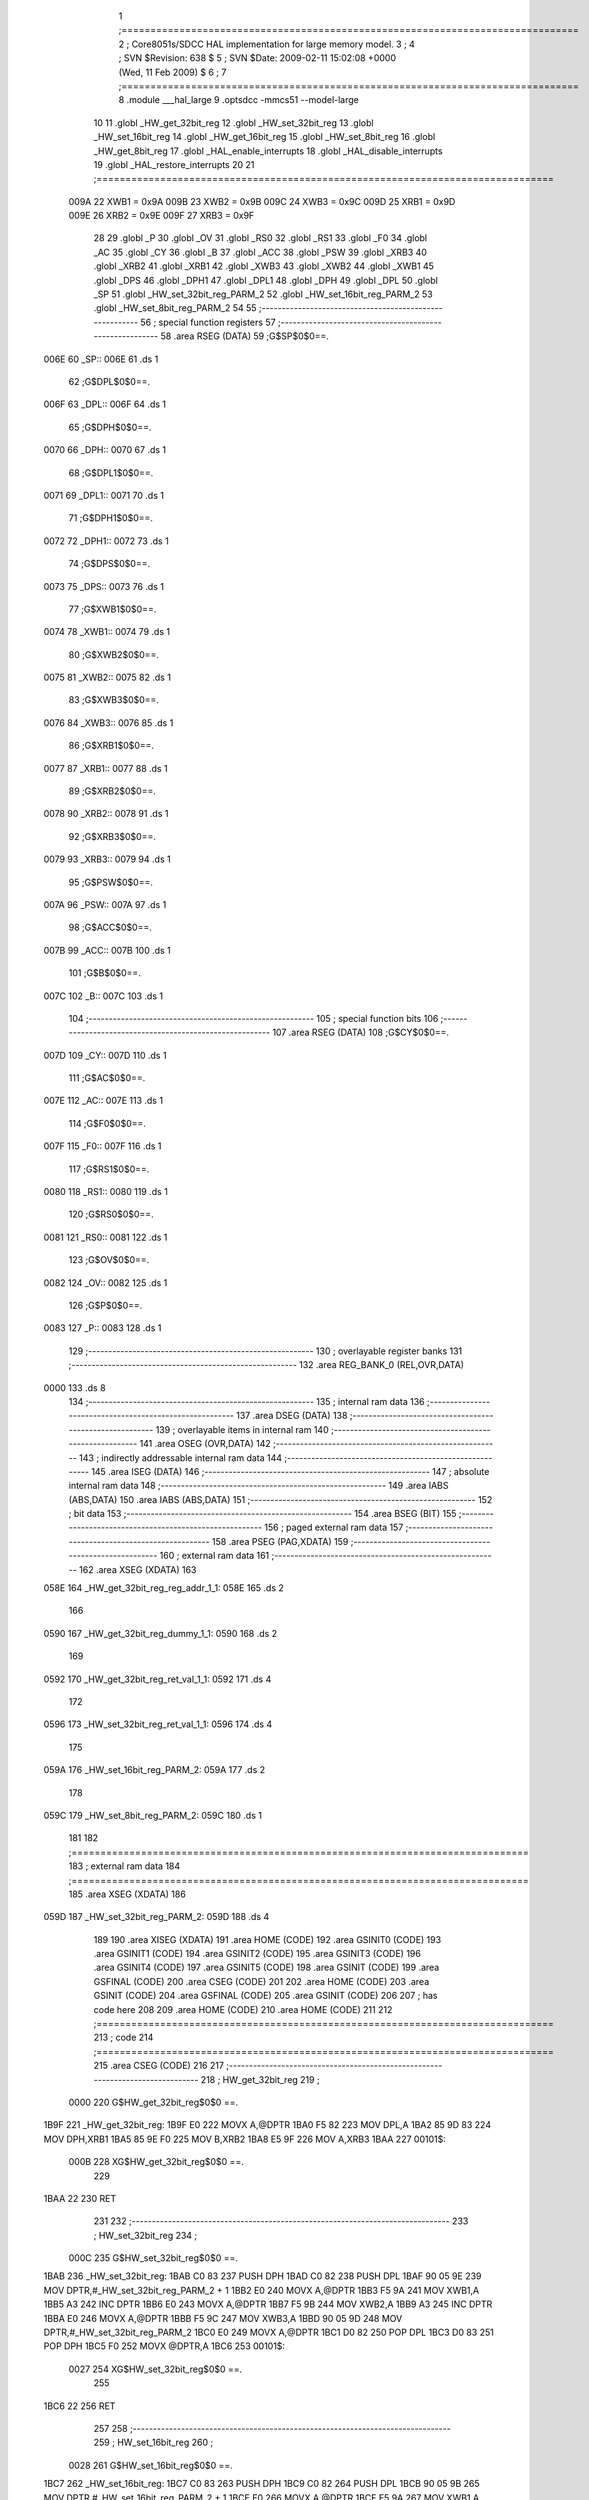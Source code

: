                               1 ;===============================================================================
                              2 ; Core8051s/SDCC HAL implementation for large memory model.
                              3 ;
                              4 ; SVN $Revision: 638 $
                              5 ; SVN $Date: 2009-02-11 15:02:08 +0000 (Wed, 11 Feb 2009) $
                              6 ;
                              7 ;===============================================================================
                              8 	.module ___hal_large
                              9 	.optsdcc -mmcs51 --model-large
                             10 	
                             11 	.globl _HW_get_32bit_reg
                             12 	.globl _HW_set_32bit_reg
                             13     .globl _HW_set_16bit_reg
                             14     .globl _HW_get_16bit_reg
                             15     .globl _HW_set_8bit_reg
                             16 	.globl _HW_get_8bit_reg
                             17 	.globl _HAL_enable_interrupts
                             18 	.globl _HAL_disable_interrupts
                             19 	.globl _HAL_restore_interrupts
                             20 	
                             21 ;===============================================================================
                    009A     22 	XWB1 = 0x9A
                    009B     23 	XWB2 = 0x9B
                    009C     24 	XWB3 = 0x9C	
                    009D     25 	XRB1 = 0x9D
                    009E     26 	XRB2 = 0x9E
                    009F     27 	XRB3 = 0x9F
                             28 
                             29 	.globl _P
                             30 	.globl _OV
                             31 	.globl _RS0
                             32 	.globl _RS1
                             33 	.globl _F0
                             34 	.globl _AC
                             35 	.globl _CY
                             36 	.globl _B
                             37 	.globl _ACC
                             38 	.globl _PSW
                             39 	.globl _XRB3
                             40 	.globl _XRB2
                             41 	.globl _XRB1
                             42 	.globl _XWB3
                             43 	.globl _XWB2
                             44 	.globl _XWB1
                             45 	.globl _DPS
                             46 	.globl _DPH1
                             47 	.globl _DPL1
                             48 	.globl _DPH
                             49 	.globl _DPL
                             50 	.globl _SP
                             51 	.globl _HW_set_32bit_reg_PARM_2
                             52 	.globl _HW_set_16bit_reg_PARM_2
                             53 	.globl _HW_set_8bit_reg_PARM_2
                             54 	
                             55 ;--------------------------------------------------------
                             56 ; special function registers
                             57 ;--------------------------------------------------------
                             58 	.area RSEG    (DATA)
                             59 ;G$SP$0$0==.
   006E                      60 _SP::
   006E                      61 	.ds 1
                             62 ;G$DPL$0$0==.
   006F                      63 _DPL::
   006F                      64 	.ds 1
                             65 ;G$DPH$0$0==.
   0070                      66 _DPH::
   0070                      67 	.ds 1
                             68 ;G$DPL1$0$0==.
   0071                      69 _DPL1::
   0071                      70 	.ds 1
                             71 ;G$DPH1$0$0==.
   0072                      72 _DPH1::
   0072                      73 	.ds 1
                             74 ;G$DPS$0$0==.
   0073                      75 _DPS::
   0073                      76 	.ds 1
                             77 ;G$XWB1$0$0==.
   0074                      78 _XWB1::
   0074                      79 	.ds 1
                             80 ;G$XWB2$0$0==.
   0075                      81 _XWB2::
   0075                      82 	.ds 1
                             83 ;G$XWB3$0$0==.
   0076                      84 _XWB3::
   0076                      85 	.ds 1
                             86 ;G$XRB1$0$0==.
   0077                      87 _XRB1::
   0077                      88 	.ds 1
                             89 ;G$XRB2$0$0==.
   0078                      90 _XRB2::
   0078                      91 	.ds 1
                             92 ;G$XRB3$0$0==.
   0079                      93 _XRB3::
   0079                      94 	.ds 1
                             95 ;G$PSW$0$0==.
   007A                      96 _PSW::
   007A                      97 	.ds 1
                             98 ;G$ACC$0$0==.
   007B                      99 _ACC::
   007B                     100 	.ds 1
                            101 ;G$B$0$0==.
   007C                     102 _B::
   007C                     103 	.ds 1
                            104 ;--------------------------------------------------------
                            105 ; special function bits
                            106 ;--------------------------------------------------------
                            107 	.area RSEG    (DATA)
                            108 ;G$CY$0$0==.
   007D                     109 _CY::
   007D                     110 	.ds 1
                            111 ;G$AC$0$0==.
   007E                     112 _AC::
   007E                     113 	.ds 1
                            114 ;G$F0$0$0==.
   007F                     115 _F0::
   007F                     116 	.ds 1
                            117 ;G$RS1$0$0==.
   0080                     118 _RS1::
   0080                     119 	.ds 1
                            120 ;G$RS0$0$0==.
   0081                     121 _RS0::
   0081                     122 	.ds 1
                            123 ;G$OV$0$0==.
   0082                     124 _OV::
   0082                     125 	.ds 1
                            126 ;G$P$0$0==.
   0083                     127 _P::
   0083                     128 	.ds 1
                            129 ;--------------------------------------------------------
                            130 ; overlayable register banks
                            131 ;--------------------------------------------------------
                            132 	.area REG_BANK_0	(REL,OVR,DATA)
   0000                     133 	.ds 8
                            134 ;--------------------------------------------------------
                            135 ; internal ram data
                            136 ;--------------------------------------------------------
                            137 	.area DSEG    (DATA)
                            138 ;--------------------------------------------------------
                            139 ; overlayable items in internal ram 
                            140 ;--------------------------------------------------------
                            141 	.area OSEG    (OVR,DATA)
                            142 ;--------------------------------------------------------
                            143 ; indirectly addressable internal ram data
                            144 ;--------------------------------------------------------
                            145 	.area ISEG    (DATA)
                            146 ;--------------------------------------------------------
                            147 ; absolute internal ram data
                            148 ;--------------------------------------------------------
                            149 	.area IABS    (ABS,DATA)
                            150 	.area IABS    (ABS,DATA)
                            151 ;--------------------------------------------------------
                            152 ; bit data
                            153 ;--------------------------------------------------------
                            154 	.area BSEG    (BIT)
                            155 ;--------------------------------------------------------
                            156 ; paged external ram data
                            157 ;--------------------------------------------------------
                            158 	.area PSEG    (PAG,XDATA)
                            159 ;--------------------------------------------------------
                            160 ; external ram data
                            161 ;--------------------------------------------------------
                            162 	.area XSEG    (XDATA)
                            163 
   058E                     164 _HW_get_32bit_reg_reg_addr_1_1:
   058E                     165 	.ds 2
                            166 
   0590                     167 _HW_get_32bit_reg_dummy_1_1:
   0590                     168 	.ds 2
                            169 
   0592                     170 _HW_get_32bit_reg_ret_val_1_1:
   0592                     171 	.ds 4
                            172 
   0596                     173 _HW_set_32bit_reg_ret_val_1_1:
   0596                     174 	.ds 4
                            175 
   059A                     176 _HW_set_16bit_reg_PARM_2:
   059A                     177     .ds 2
                            178 
   059C                     179 _HW_set_8bit_reg_PARM_2:
   059C                     180     .ds 1
                            181 
                            182 ;===============================================================================
                            183 ; external ram data
                            184 ;===============================================================================
                            185 	.area XSEG    (XDATA)
                            186 
   059D                     187 _HW_set_32bit_reg_PARM_2:
   059D                     188 	.ds 4
                            189 
                            190 	.area XISEG   (XDATA)
                            191 	.area HOME    (CODE)
                            192 	.area GSINIT0 (CODE)
                            193 	.area GSINIT1 (CODE)
                            194 	.area GSINIT2 (CODE)
                            195 	.area GSINIT3 (CODE)
                            196 	.area GSINIT4 (CODE)
                            197 	.area GSINIT5 (CODE)
                            198 	.area GSINIT  (CODE)
                            199 	.area GSFINAL (CODE)
                            200 	.area CSEG    (CODE)
                            201 
                            202 	.area HOME    (CODE)
                            203 	.area GSINIT  (CODE)
                            204 	.area GSFINAL (CODE)
                            205 	.area GSINIT  (CODE)
                            206 	
                            207 	; has code here
                            208 	
                            209 	.area HOME    (CODE)
                            210 	.area HOME    (CODE)
                            211 
                            212 ;===============================================================================
                            213 ; code
                            214 ;===============================================================================
                            215 	.area CSEG    (CODE)
                            216 
                            217 ;-------------------------------------------------------------------------------
                            218 ; HW_get_32bit_reg
                            219 ;
                    0000    220 	G$HW_get_32bit_reg$0$0 ==.
   1B9F                     221 _HW_get_32bit_reg:
   1B9F E0                  222 	MOVX 	A,@DPTR
   1BA0 F5 82               223 	MOV  	DPL,A
   1BA2 85 9D 83            224 	MOV  	DPH,XRB1
   1BA5 85 9E F0            225 	MOV  	B,XRB2
   1BA8 E5 9F               226 	MOV  	A,XRB3
   1BAA                     227 00101$:
                    000B    228 	XG$HW_get_32bit_reg$0$0 ==.
                            229 
   1BAA 22                  230 	RET  	
                            231 
                            232 ;-------------------------------------------------------------------------------
                            233 ; HW_set_32bit_reg
                            234 ;
                    000C    235 	G$HW_set_32bit_reg$0$0 ==.
   1BAB                     236 _HW_set_32bit_reg:
   1BAB C0 83               237 	PUSH    DPH
   1BAD C0 82               238 	PUSH    DPL	   
   1BAF 90 05 9E            239 	MOV     DPTR,#_HW_set_32bit_reg_PARM_2 + 1
   1BB2 E0                  240 	MOVX	A,@DPTR
   1BB3 F5 9A               241 	MOV     XWB1,A
   1BB5 A3                  242 	INC		DPTR
   1BB6 E0                  243 	MOVX	A,@DPTR
   1BB7 F5 9B               244 	MOV     XWB2,A
   1BB9 A3                  245 	INC		DPTR
   1BBA E0                  246 	MOVX	A,@DPTR
   1BBB F5 9C               247 	MOV     XWB3,A
   1BBD 90 05 9D            248 	MOV     DPTR,#_HW_set_32bit_reg_PARM_2
   1BC0 E0                  249 	MOVX	A,@DPTR
   1BC1 D0 82               250 	POP     DPL
   1BC3 D0 83               251 	POP     DPH
   1BC5 F0                  252 	MOVX 	@DPTR,A
   1BC6                     253 00101$:
                    0027    254 	XG$HW_set_32bit_reg$0$0 ==.
                            255 
   1BC6 22                  256 	RET  	
                            257 
                            258 ;-------------------------------------------------------------------------------
                            259 ; HW_set_16bit_reg
                            260 ;
                    0028    261     G$HW_set_16bit_reg$0$0 ==.
   1BC7                     262 _HW_set_16bit_reg:
   1BC7 C0 83               263     PUSH    DPH
   1BC9 C0 82               264     PUSH    DPL    
   1BCB 90 05 9B            265     MOV     DPTR,#_HW_set_16bit_reg_PARM_2 + 1
   1BCE E0                  266     MOVX    A,@DPTR
   1BCF F5 9A               267     MOV     XWB1,A
   1BD1 90 05 9A            268     MOV     DPTR,#_HW_set_16bit_reg_PARM_2
   1BD4 E0                  269     MOVX    A,@DPTR
   1BD5 D0 82               270     POP     DPL
   1BD7 D0 83               271     POP     DPH
   1BD9 F0                  272     MOVX    @DPTR,A
   1BDA                     273 00101$:
                    003B    274     XG$HW_set_16bit_reg$0$0 ==.
                            275 
   1BDA 22                  276     RET
                            277 
                            278 ;-------------------------------------------------------------------------------
                            279 ; HW_get_16bit_reg
                            280 ;
                    003C    281     G$HW_get_16bit_reg$0$0 ==.
   1BDB                     282 _HW_get_16bit_reg:
   1BDB E0                  283     MOVX    A,@DPTR
   1BDC F5 82               284     MOV     DPL,A
   1BDE 85 9D 83            285     MOV     DPH,XRB1
                            286 
   1BE1                     287 00101$:
                    0042    288     XG$HW_get_16bit_reg$0$0 ==.
                            289 
   1BE1 22                  290     RET
                            291     
                            292 ;-------------------------------------------------------------------------------
                            293 ; HW_set_8bit_reg
                            294 ;
                    0043    295     G$HW_set_8bit_reg$0$0 ==.
   1BE2                     296 _HW_set_8bit_reg:
   1BE2 C0 83               297     PUSH    DPH
   1BE4 C0 82               298     PUSH    DPL    
   1BE6 90 05 9C            299     MOV     DPTR,#_HW_set_8bit_reg_PARM_2
   1BE9 E0                  300     MOVX    A, @DPTR
   1BEA D0 82               301     POP     DPL
   1BEC D0 83               302     POP     DPH
   1BEE F0                  303     MOVX    @DPTR,A
                            304 
   1BEF                     305 00101$:
                    0050    306     XG$HW_set_8bit_reg$0$0 ==.
                            307 
   1BEF 22                  308     RET
                            309 
                            310 ;-------------------------------------------------------------------------------
                            311 ; HW_get_8bit_reg
                            312 ;
                    0051    313     G$HW_get_8bit_reg$0$0 ==.
   1BF0                     314 _HW_get_8bit_reg:
   1BF0 E0                  315     MOVX    A,@DPTR
   1BF1 F5 82               316     MOV     DPL,A
   1BF3                     317 00101$:
                    0054    318     XG$HW_get_8bit_reg$0$0 ==.
   1BF3 22                  319     RET
                            320 
                            321 ;-------------------------------------------------------------------------------
                            322 ; HAL_enable_interrupts
                            323 ;
                    0055    324     G$HAL_enable_interrupts$0$0 ==.
   1BF4                     325 _HAL_enable_interrupts:
   1BF4 75 AF 80            326     MOV     EA,#0x80
                            327 
   1BF7                     328 00101$:
                    0058    329     XG$HAL_enable_interrupts$0$0 ==.
   1BF7 22                  330     RET
                            331 
                            332 ;-------------------------------------------------------------------------------
                            333 ; HAL_disable_interrupts
                            334 ;
                    0059    335     G$HAL_disable_interrupts$0$0 ==.
   1BF8                     336 _HAL_disable_interrupts:
   1BF8 85 AF 82            337     MOV     DPL,EA
   1BFB 75 AF 00            338     MOV     EA,#0x00
   1BFE                     339 00101$:
                    005F    340     XG$HAL_disable_interrupts$0$0 ==.
   1BFE 22                  341     RET
                            342 
                            343 ;-------------------------------------------------------------------------------
                            344 ; HAL_restore_interrupts
                            345 ;
                    0060    346     G$HAL_restore_interrupts$0$0 ==.
   1BFF                     347 _HAL_restore_interrupts:
   1BFF 85 82 AF            348     MOV     EA,DPL
   1C02                     349 00101$:
                    0063    350     XG$HAL_restore_interrupts$0$0 ==.
   1C02 22                  351     RET
                            352 
                            353 ;-------------------------------------------------------------------------------
                            354     
                            355 	.area CSEG    (CODE)
                            356 	.area CONST   (CODE)
                            357 	.area XINIT   (CODE)
                            358 	.area CABS    (ABS,CODE)
                            359 	
